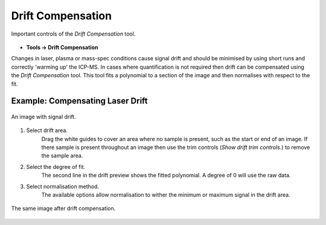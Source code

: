 Drift Compensation
==================

.. figure:: ../images/tutorial_drift_label.png
    :align: center

    Important controls of the `Drift Compensation` tool.

* **Tools -> Drift Compensation**

Changes in laser, plasma or mass-spec conditions cause signal drift and
should be minimised by using short runs and correctly 'warming up' the ICP-MS.
In cases where quantification is not required then drift can be compensated using the
`Drift Compensation` tool.
This tool fits a polynomial to a section of the image and then normalises with
respect to the fit.


Example: Compensating Laser Drift
~~~~~~~~~~~~~~~~~~~~~~~~~~~~~~~~~

.. figure:: ../images/tutorial_drift_pre.png
    :width: 300px
    :align: center

    An image with signal drift.

1. Select drift area.
    Drag the white guides to cover an area where no sample is present,
    such as the start or end of an image.
    If there sample is present throughout an image then use the trim controls
    (`Show drift trim controls.`) to remove the sample area.

2. Select the degree of fit.
    The second line in the drift preview shows the fitted polynomial.
    A degree of 0 will use the raw data.

3. Select normalisation method.
    The available options allow normalisation to wither the minimum or maximum
    signal in the drift area.


.. figure:: ../images/tutorial_drift_post.png
    :width: 300px
    :align: center

    The same image after drift compensation.
